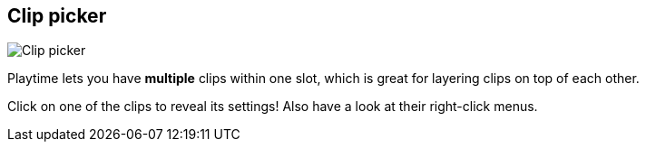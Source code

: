 [#inspector-slot-clip-picker]
== Clip picker

image:generated/screenshots/elements/inspector/slot/clip-picker.png[Clip picker, role="related thumb right"]

Playtime lets you have *multiple* clips within one slot, which is great for layering clips on top of each other.

Click on one of the clips to reveal its settings! Also have a look at their right-click menus.

